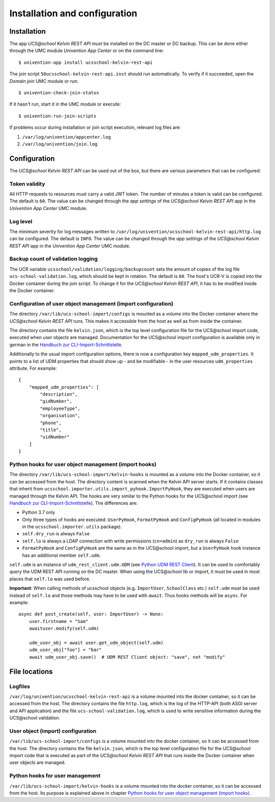 Installation and configuration
==============================

Installation
------------

The app `UCS\@school Kelvin REST API` *must* be installed on the DC master or DC backup.
This can be done either through the UMC module `Univention App Center` or on the command line::

    $ univention-app install ucsschool-kelvin-rest-api

The join script ``50ucsschool-kelvin-rest-api.inst`` should run automatically.
To verify if it succeeded, open the `Domain join` UMC module or run::

    $ univention-check-join-status

If it hasn't run, start it in the UMC module or execute::

    $ univention-run-join-scripts

If problems occur during installation or join script execution, relevant log files are:

#. ``/var/log/univention/appcenter.log``
#. ``/var/log/univention/join.log``

Configuration
-------------

The `UCS\@school Kelvin REST API` can be used out of the box, but there are various parameters that can be configured:

Token validity
^^^^^^^^^^^^^^

All HTTP requests to resources must carry a valid JWT token. The number of minutes a token is valid can be configured. The default is ``60``. The value can be changed through the `app settings` of the `UCS\@school Kelvin REST API` app in the `Univention App Center` UMC module.

Log level
^^^^^^^^^

The minimum severity for log messages written to ``/var/log/univention/ucsschool-kelvin-rest-api/http.log`` can be configured. The default is ``INFO``. The value can be changed through the `app settings` of the `UCS\@school Kelvin REST API` app in the `Univention App Center` UMC module.

Backup count of validation logging
^^^^^^^^^^^^^^^^^^^^^^^^^^^^^^^^^^
The UCR variable ``ucsschool/validation/logging/backupcount`` sets the amount of copies of the log file ``ucs-school-validation.log``, which should be kept in rotation. The default is ``60``. The host's UCR-V is copied into the Docker container during the join script.
To change it for the *UCS\@school Kelvin REST API*, it has to be modified inside the Docker container.

Configuration of user object management (import configuration)
^^^^^^^^^^^^^^^^^^^^^^^^^^^^^^^^^^^^^^^^^^^^^^^^^^^^^^^^^^^^^^

The directory ``/var/lib/ucs-school-import/configs`` is mounted as a `volume` into the Docker container where the `UCS\@school Kelvin REST API` runs. This makes it accessible from the host as well as from inside the container.

The directory contains the file ``kelvin.json``, which is the top level configuration file for the UCS\@school import code, executed when `user` objects are managed.
Documentation for the UCS\@school import configuration is available only in german in the `Handbuch zur CLI-Import-Schnittstelle`_.

Additionally to the usual import configuration options, there is now a configuration key ``mapped_udm_properties``.
It points to a list of UDM properties that should show up - and be modifiable - in the user resources ``udm_properties`` attribute.
For example::

    {
        "mapped_udm_properties": [
            "description",
            "gidNumber",
            "employeeType",
            "organisation",
            "phone",
            "title",
            "uidNumber"
        ]
    }

Python hooks for user object management (import hooks)
^^^^^^^^^^^^^^^^^^^^^^^^^^^^^^^^^^^^^^^^^^^^^^^^^^^^^^

The directory ``/var/lib/ucs-school-import/kelvin-hooks`` is mounted as a `volume` into the Docker container, so it can be accessed from the host. The directory content is scanned when the Kelvin API server starts.
If it contains classes that inherit from ``ucsschool.importer.utils.import_pyhook.ImportPyHook``, they are executed when users are managed through the Kelvin API.
The hooks are very similar to the Python hooks for the UCS\@school import (see `Handbuch zur CLI-Import-Schnittstelle`_).
The differences are:

* Python 3.7 only
* Only three types of hooks are executed: ``UserPyHook``, ``FormatPyHook`` and ``ConfigPyHook`` (all located in modules in the ``ucsschool.importer.utils`` package).
* ``self.dry_run`` is always ``False``
* ``self.lo`` is always a LDAP connection with write permissions (``cn=admin``) as ``dry_run`` is always ``False``
* ``FormatPyHook`` and ``ConfigPyHook`` are the same as in the UCS\@school import, but a ``UserPyHook`` hook instance has an additional member ``self.udm``.

``self.udm`` is an instance of ``udm_rest_client.udm.UDM`` (see `Python UDM REST Client`_).
It can be used to comfortably query the UDM REST API running on the DC master.
When using the UCS\@school lib or import, it must be used in most places that ``self.lo`` was used before.

**Important**: When calling methods of ucsschool objects (e.g. ``ImportUser``, ``SchoolClass`` etc.) ``self.udm`` must be used instead of ``self.lo`` and those methods may have to be used with ``await``. Thus hooks methods will be ``async``.
For example::

    async def post_create(self, user: ImportUser) -> None:
        user.firstname = "Sam"
        awaituser.modify(self.udm)

        udm_user_obj = await user.get_udm_object(self.udm)
        udm_user_obj["foo"] = "bar"
        await udm_user_obj.save()  # UDM REST Client object: "save", not "modify"


File locations
--------------

Logfiles
^^^^^^^^

``/var/log/univention/ucsschool-kelvin-rest-api`` is a volume mounted into the docker container, so it can be accessed from the host.
The directory contains the file ``http.log``, which is the log of the HTTP-API (both ASGI server and API application)
and the file ``ucs-school-validation.log``, which is used to write sensitive information during the UCS\@school validation.

User object (import) configuration
^^^^^^^^^^^^^^^^^^^^^^^^^^^^^^^^^^

``/var/lib/ucs-school-import/configs`` is a volume mounted into the docker container, so it can be accessed from the host.
The directory contains the file ``kelvin.json``, which is the top level configuration file for the UCS\@school import code that is executed as part of the `UCS\@school Kelvin REST API` that runs inside the Docker container when user objects are managed.


Python hooks for user management
^^^^^^^^^^^^^^^^^^^^^^^^^^^^^^^^

``/var/lib/ucs-school-import/kelvin-hooks`` is a volume mounted into the docker container, so it can be accessed from the host.
Its purpose is explained above in chapter `Python hooks for user object management (import hooks)`_.


.. _`Handbuch zur CLI-Import-Schnittstelle`: https://docs.software-univention.de/ucsschool-import-handbuch-4.4.html
.. _`Python UDM REST Client`: https://udm-rest-client.readthedocs.io/en/latest/
